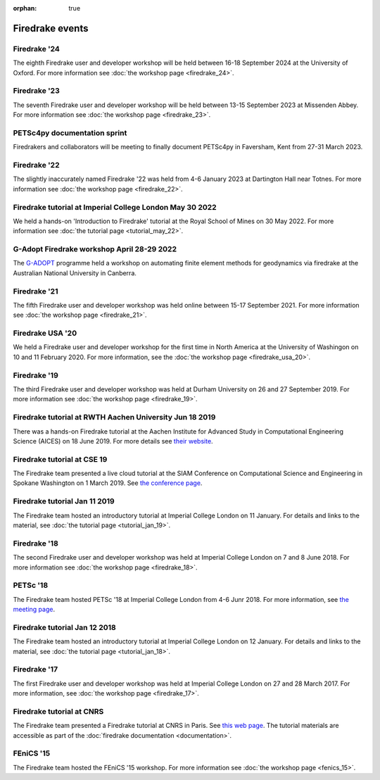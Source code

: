 :orphan: true

.. image:: images/david_talking.jpg
   :width: 50%
   :alt: David Ham explaining Firedrake
   :align: right

Firedrake events
----------------

Firedrake '24
~~~~~~~~~~~~~

The eighth Firedrake user and developer workshop will be held
between 16-18 September 2024 at the University of Oxford. For more
information see :doc:`the workshop page <firedrake_24>`.

Firedrake '23
~~~~~~~~~~~~~

The seventh Firedrake user and developer workshop will be held
between 13-15 September 2023 at Missenden Abbey. For more
information see :doc:`the workshop page <firedrake_23>`.

PETSc4py documentation sprint
~~~~~~~~~~~~~~~~~~~~~~~~~~~~~

Firedrakers and collaborators will be meeting to finally document PETSc4py in
Faversham, Kent from 27-31 March 2023.

Firedrake '22
~~~~~~~~~~~~~

The slightly inaccurately named Firedrake '22 was held from 4-6 January
2023 at Dartington Hall near Totnes. For more information see :doc:`the
workshop page <firedrake_22>`.

Firedrake tutorial at Imperial College London May 30 2022
~~~~~~~~~~~~~~~~~~~~~~~~~~~~~~~~~~~~~~~~~~~~~~~~~~~~~~~~~

We held a hands-on 'Introduction to Firedrake' tutorial at the
Royal School of Mines on 30 May 2022. For more information see
:doc:`the tutorial page <tutorial_may_22>`.

G-Adopt Firedrake workshop April 28-29 2022
~~~~~~~~~~~~~~~~~~~~~~~~~~~~~~~~~~~~~~~~~~~

The `G-ADOPT <https://g-adopt.github.io/index.html>`__ programme held a
workshop on automating finite element methods for geodynamics via firedrake
at the Australian National University in Canberra.

Firedrake '21
~~~~~~~~~~~~~

The fifth Firedrake user and developer workshop was held
online between 15-17 September 2021. For more information see
:doc:`the workshop page <firedrake_21>`.

Firedrake USA '20
~~~~~~~~~~~~~~~~~

We held a Firedrake user and developer workshop for the first
time in North America at the University of Washingon on 10 and 11
February 2020. For more information, see the
:doc:`the workshop page <firedrake_usa_20>`.


Firedrake '19
~~~~~~~~~~~~~

The third Firedrake user and developer workshop was held at Durham
University on 26 and 27 September 2019. For more information see
:doc:`the workshop page <firedrake_19>`.

Firedrake tutorial at RWTH Aachen University Jun 18 2019
~~~~~~~~~~~~~~~~~~~~~~~~~~~~~~~~~~~~~~~~~~~~~~~~~~~~~~~~

There was a hands-on Firedrake tutorial at the Aachen Institute
for Advanced Study in Computational Engineering Science (AICES) on 18
June 2019. For more details see `their website <https://www.aices.rwth-aachen.de/en/media-and-seminars/events>`_.


Firedrake tutorial at CSE 19
~~~~~~~~~~~~~~~~~~~~~~~~~~~~

The Firedrake team presented a live cloud tutorial at the SIAM
Conference on Computational Science and Engineering in Spokane
Washington on 1 March 2019. See `the conference page <https://www.siam.org/Conferences/CM/Program/Minitutorials/cse19-minitutorials>`_.

Firedrake tutorial Jan 11 2019
~~~~~~~~~~~~~~~~~~~~~~~~~~~~~~

The Firedrake team hosted an introductory tutorial at Imperial
College London on 11 January. For details and links to the material, see :doc:`the
tutorial page <tutorial_jan_19>`.

Firedrake '18
~~~~~~~~~~~~~

The second Firedrake user and developer workshop was held at
Imperial College London on 7 and 8 June 2018.  For more information
see :doc:`the workshop page <firedrake_18>`.

PETSc '18
~~~~~~~~~

The Firedrake team hosted PETSc '18 at Imperial College London from
4-6 Junr 2018. For more information, see `the meeting page <http://www.mcs.anl.gov/petsc/meetings/2018/index.html>`_.

Firedrake tutorial Jan 12 2018
~~~~~~~~~~~~~~~~~~~~~~~~~~~~~~

The Firedrake team hosted an introductory tutorial at Imperial
College London on 12 January. For details and links to the material, see :doc:`the
tutorial page <tutorial_jan_18>`.

Firedrake '17
~~~~~~~~~~~~~

The first Firedrake user and developer workshop was held at
Imperial College London on 27 and 28 March 2017. For more information,
see :doc:`the workshop page <firedrake_17>`.

Firedrake tutorial at CNRS
~~~~~~~~~~~~~~~~~~~~~~~~~~

The Firedrake team presented a Firedrake tutorial at CNRS in
Paris. See `this web page
<https://calcul.math.cnrs.fr/spip.php?article274>`_.  The tutorial
materials are accessible as part of the :doc:`firedrake documentation
<documentation>`.

FEniCS '15
~~~~~~~~~~

The Firedrake team hosted the FEniCS '15 workshop. For more
information see :doc:`the workshop page <fenics_15>`.
